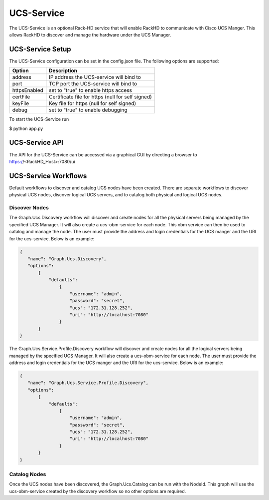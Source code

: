 UCS-Service
-----------

The UCS-Service is an optional Rack-HD service that will enable RackHD to communicate with Cisco UCS Manger.  This allows RackHD to discover and manage the hardware under the UCS Manager.

UCS-Service Setup
~~~~~~~~~~~~~~~~~

The UCS-Service configuration can be set in the config.json file. The following options are supported:

================ ===============================
 Option           Description
================ ===============================
address           IP address the UCS-service will bind to
port              TCP port the UCS-service will bind to
httpsEnabled      set to "true" to enable https access
certFile          Certificate file for https (null for self signed)
keyFile           Key file for https (null for self signed)
debug             set to "true" to enable debugging
================ ===============================

To start the UCS-Service run

.. code::
$ python app.py


UCS-Service API
~~~~~~~~~~~~~~~

The API for the UCS-Service can be accessed via a graphical GUI by directing a browser to https://<RackHD_Host>:7080/ui

UCS-Service Workflows
~~~~~~~~~~~~~~~~~~~~~

Default workflows to discover and catalog UCS nodes have been created.  There are separate workflows to discover physical UCS nodes, discover logical UCS servers, and to catalog both physical and logical UCS nodes.

Discover Nodes
^^^^^^^^^^^^^^

The Graph.Ucs.Discovery workflow will discover and create nodes for all the physical servers being managed by the specified UCS Manager.  It will also create a ucs-obm-service for each node.  This obm service can then be used to catalog and manage the node.  The user must provide the address and login credentials for the UCS manger and the URI for the ucs-service.  Below is an example:

.. code-block:: JSON

 {
    "name": "Graph.Ucs.Discovery",
    "options":
        {
            "defaults":
                {
                    "username": "admin",
                    "password": "secret",
                    "ucs": "172.31.128.252",
                    "uri": "http://localhost:7080"
                }
        }
 }

The Graph.Ucs.Service.Profile.Discovery workflow will discover and create nodes for all the logical servers being managed by the specified UCS Manager.  It will also create a ucs-obm-service for each node.  The user must provide the address and login credentials for the UCS manger and the URI for the ucs-service.  Below is an example:

.. code-block:: JSON

 {
    "name": "Graph.Ucs.Service.Profile.Discovery",
    "options":
        {
            "defaults":
                {
                    "username": "admin",
                    "password": "secret",
                    "ucs": "172.31.128.252",
                    "uri": "http://localhost:7080"
                }
        }
 }


Catalog Nodes
^^^^^^^^^^^^^

Once the UCS nodes have been discovered, the Graph.Ucs.Catalog can be run with the NodeId.  This graph will use the ucs-obm-service created by the discovery workflow so no other options are required.



